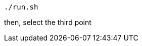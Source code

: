 :linkattrs:
:source-highlighter: rouge

[source,bash]
----
./run.sh
----


then, select the third point 
